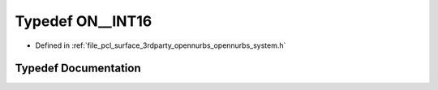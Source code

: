.. _exhale_typedef_opennurbs__system_8h_1a0520f46e04a9046367217b0a8405d008:

Typedef ON__INT16
=================

- Defined in :ref:`file_pcl_surface_3rdparty_opennurbs_opennurbs_system.h`


Typedef Documentation
---------------------


.. doxygentypedef:: ON__INT16
